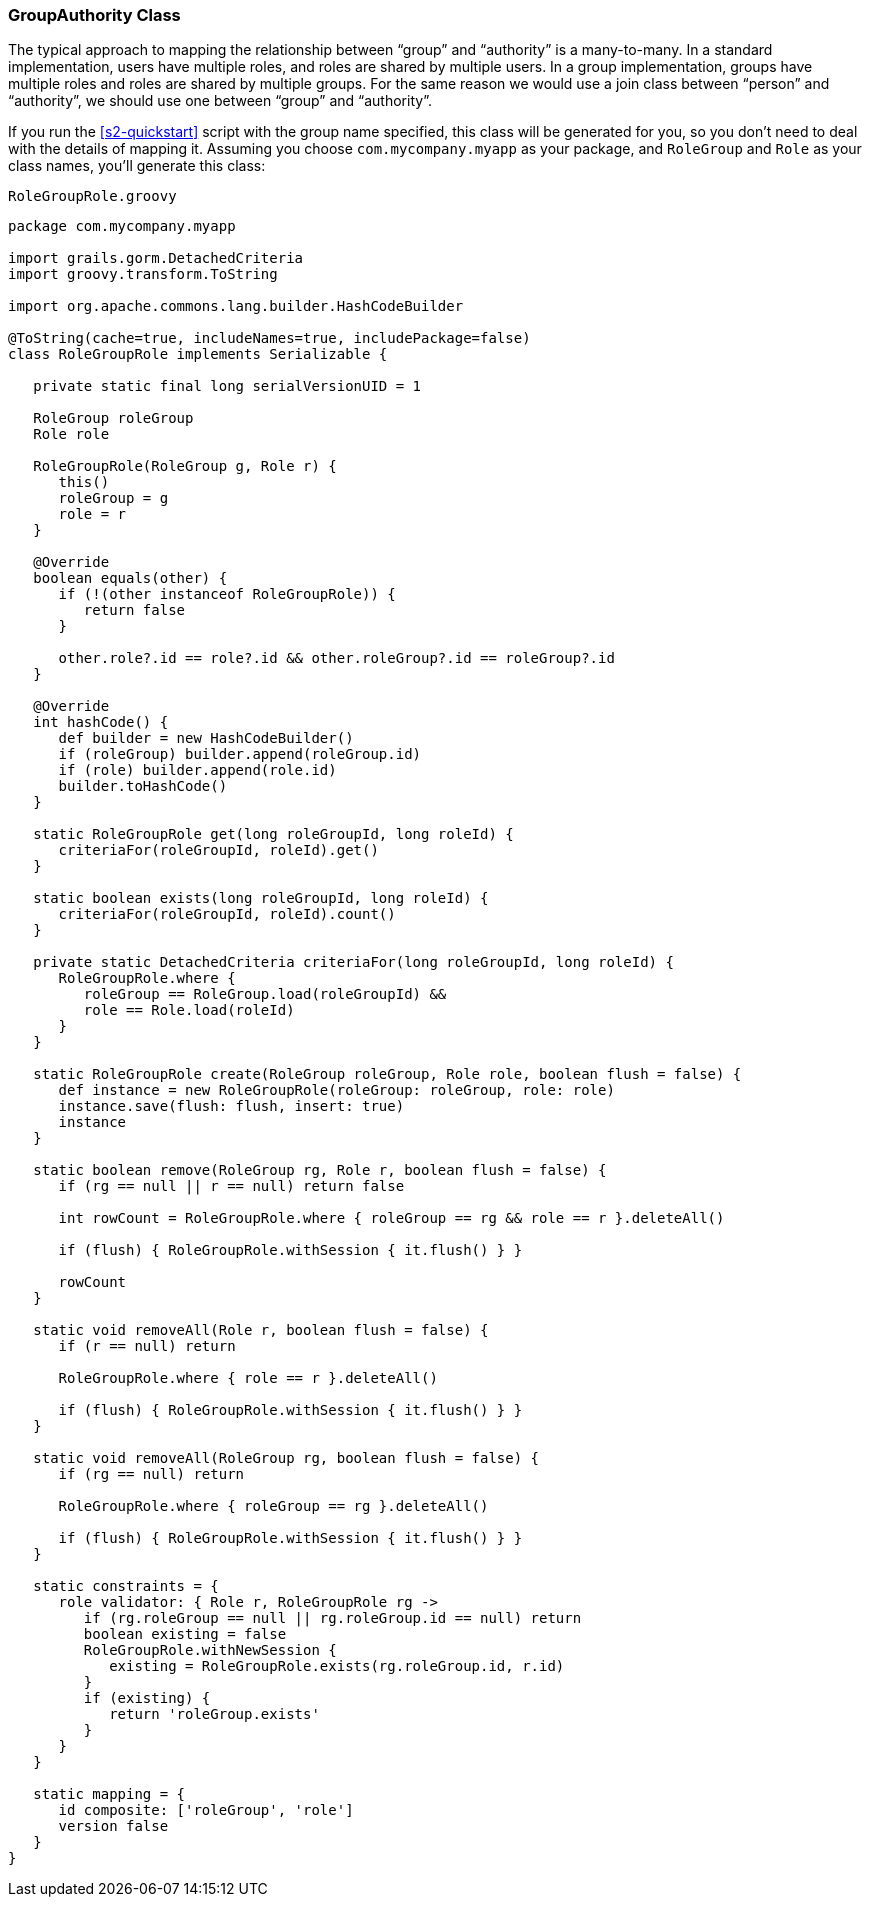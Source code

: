 [[authorityGroupAuthorityClass]]
=== GroupAuthority Class

The typical approach to mapping the relationship between "`group`" and "`authority`" is a many-to-many. In a standard implementation, users have multiple roles, and roles are shared by multiple users. In a group implementation, groups have multiple roles and roles are shared by multiple groups. For the same reason we would use a join class between "`person`" and "`authority`", we should use one between "`group`" and "`authority`".

If you run the <<s2-quickstart>> script with the group name specified, this class will be generated for you, so you don't need to deal with the details of mapping it. Assuming you choose `com.mycompany.myapp` as your package, and `RoleGroup` and `Role` as your class names, you'll generate this class:

[source,groovy]
.`RoleGroupRole.groovy`
----
package com.mycompany.myapp

import grails.gorm.DetachedCriteria
import groovy.transform.ToString

import org.apache.commons.lang.builder.HashCodeBuilder

@ToString(cache=true, includeNames=true, includePackage=false)
class RoleGroupRole implements Serializable {

   private static final long serialVersionUID = 1

   RoleGroup roleGroup
   Role role

   RoleGroupRole(RoleGroup g, Role r) {
      this()
      roleGroup = g
      role = r
   }

   @Override
   boolean equals(other) {
      if (!(other instanceof RoleGroupRole)) {
         return false
      }

      other.role?.id == role?.id && other.roleGroup?.id == roleGroup?.id
   }

   @Override
   int hashCode() {
      def builder = new HashCodeBuilder()
      if (roleGroup) builder.append(roleGroup.id)
      if (role) builder.append(role.id)
      builder.toHashCode()
   }

   static RoleGroupRole get(long roleGroupId, long roleId) {
      criteriaFor(roleGroupId, roleId).get()
   }

   static boolean exists(long roleGroupId, long roleId) {
      criteriaFor(roleGroupId, roleId).count()
   }

   private static DetachedCriteria criteriaFor(long roleGroupId, long roleId) {
      RoleGroupRole.where {
         roleGroup == RoleGroup.load(roleGroupId) &&
         role == Role.load(roleId)
      }
   }

   static RoleGroupRole create(RoleGroup roleGroup, Role role, boolean flush = false) {
      def instance = new RoleGroupRole(roleGroup: roleGroup, role: role)
      instance.save(flush: flush, insert: true)
      instance
   }

   static boolean remove(RoleGroup rg, Role r, boolean flush = false) {
      if (rg == null || r == null) return false

      int rowCount = RoleGroupRole.where { roleGroup == rg && role == r }.deleteAll()

      if (flush) { RoleGroupRole.withSession { it.flush() } }

      rowCount
   }

   static void removeAll(Role r, boolean flush = false) {
      if (r == null) return

      RoleGroupRole.where { role == r }.deleteAll()

      if (flush) { RoleGroupRole.withSession { it.flush() } }
   }

   static void removeAll(RoleGroup rg, boolean flush = false) {
      if (rg == null) return

      RoleGroupRole.where { roleGroup == rg }.deleteAll()

      if (flush) { RoleGroupRole.withSession { it.flush() } }
   }

   static constraints = {
      role validator: { Role r, RoleGroupRole rg ->
         if (rg.roleGroup == null || rg.roleGroup.id == null) return
         boolean existing = false
         RoleGroupRole.withNewSession {
            existing = RoleGroupRole.exists(rg.roleGroup.id, r.id)
         }
         if (existing) {
            return 'roleGroup.exists'
         }
      }
   }

   static mapping = {
      id composite: ['roleGroup', 'role']
      version false
   }
}
----

